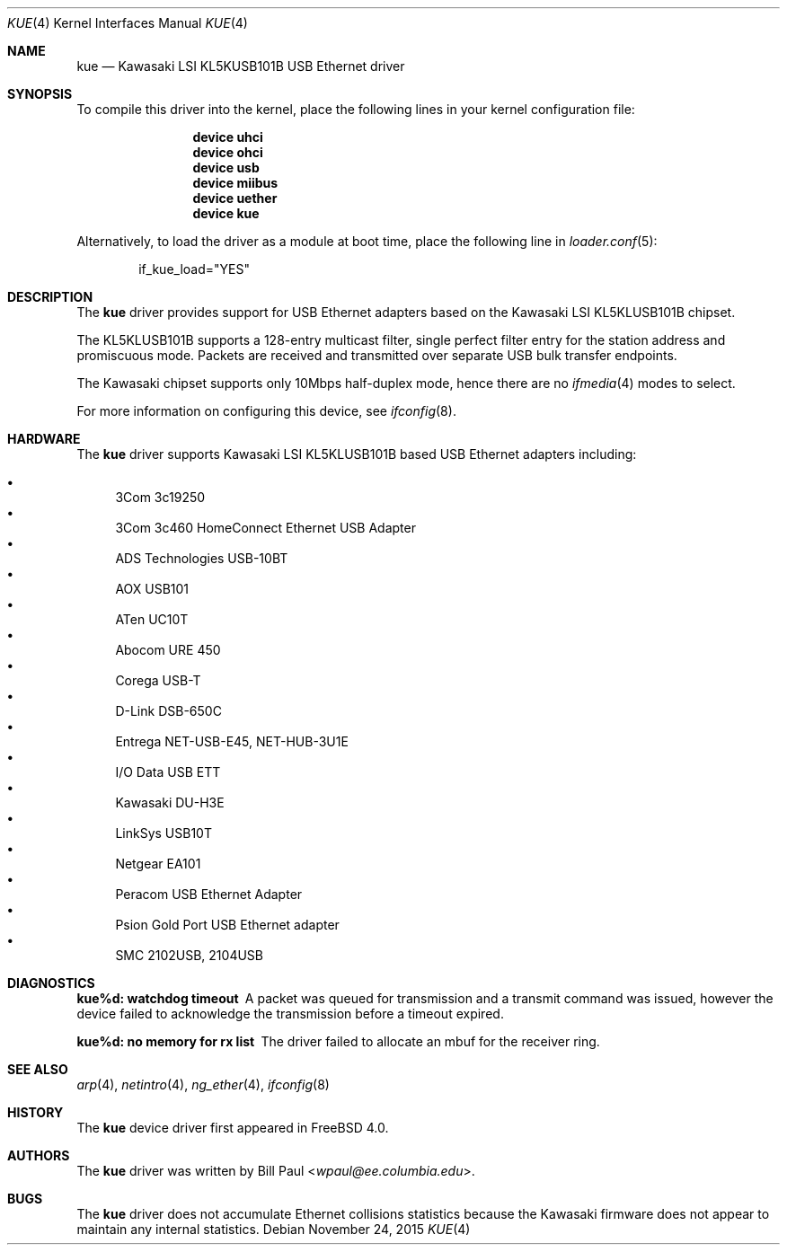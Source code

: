 .\" Copyright (c) 1997, 1998, 1999, 2000
.\"	Bill Paul <wpaul@ee.columbia.edu>. All rights reserved.
.\"
.\" Redistribution and use in source and binary forms, with or without
.\" modification, are permitted provided that the following conditions
.\" are met:
.\" 1. Redistributions of source code must retain the above copyright
.\"    notice, this list of conditions and the following disclaimer.
.\" 2. Redistributions in binary form must reproduce the above copyright
.\"    notice, this list of conditions and the following disclaimer in the
.\"    documentation and/or other materials provided with the distribution.
.\" 3. All advertising materials mentioning features or use of this software
.\"    must display the following acknowledgement:
.\"	This product includes software developed by Bill Paul.
.\" 4. Neither the name of the author nor the names of any co-contributors
.\"    may be used to endorse or promote products derived from this software
.\"   without specific prior written permission.
.\"
.\" THIS SOFTWARE IS PROVIDED BY Bill Paul AND CONTRIBUTORS ``AS IS'' AND
.\" ANY EXPRESS OR IMPLIED WARRANTIES, INCLUDING, BUT NOT LIMITED TO, THE
.\" IMPLIED WARRANTIES OF MERCHANTABILITY AND FITNESS FOR A PARTICULAR PURPOSE
.\" ARE DISCLAIMED.  IN NO EVENT SHALL Bill Paul OR THE VOICES IN HIS HEAD
.\" BE LIABLE FOR ANY DIRECT, INDIRECT, INCIDENTAL, SPECIAL, EXEMPLARY, OR
.\" CONSEQUENTIAL DAMAGES (INCLUDING, BUT NOT LIMITED TO, PROCUREMENT OF
.\" SUBSTITUTE GOODS OR SERVICES; LOSS OF USE, DATA, OR PROFITS; OR BUSINESS
.\" INTERRUPTION) HOWEVER CAUSED AND ON ANY THEORY OF LIABILITY, WHETHER IN
.\" CONTRACT, STRICT LIABILITY, OR TORT (INCLUDING NEGLIGENCE OR OTHERWISE)
.\" ARISING IN ANY WAY OUT OF THE USE OF THIS SOFTWARE, EVEN IF ADVISED OF
.\" THE POSSIBILITY OF SUCH DAMAGE.
.\"
.\" $FreeBSD: releng/12.0/share/man/man4/kue.4 291238 2015-11-24 08:34:48Z kevlo $
.\"
.Dd November 24, 2015
.Dt KUE 4
.Os
.Sh NAME
.Nm kue
.Nd "Kawasaki LSI KL5KUSB101B USB Ethernet driver"
.Sh SYNOPSIS
To compile this driver into the kernel,
place the following lines in your
kernel configuration file:
.Bd -ragged -offset indent
.Cd "device uhci"
.Cd "device ohci"
.Cd "device usb"
.Cd "device miibus"
.Cd "device uether"
.Cd "device kue"
.Ed
.Pp
Alternatively, to load the driver as a
module at boot time, place the following line in
.Xr loader.conf 5 :
.Bd -literal -offset indent
if_kue_load="YES"
.Ed
.Sh DESCRIPTION
The
.Nm
driver provides support for USB Ethernet adapters based on the Kawasaki
LSI KL5KLUSB101B chipset.
.Pp
The KL5KLUSB101B supports a 128-entry multicast filter, single perfect
filter entry for the station address and promiscuous mode.
Packets are
received and transmitted over separate USB bulk transfer endpoints.
.Pp
The Kawasaki chipset supports only 10Mbps half-duplex mode, hence there
are no
.Xr ifmedia 4
modes to select.
.Pp
For more information on configuring this device, see
.Xr ifconfig 8 .
.Sh HARDWARE
The
.Nm
driver supports Kawasaki LSI KL5KLUSB101B based USB Ethernet
adapters including:
.Pp
.Bl -bullet -compact
.It
3Com 3c19250
.It
3Com 3c460 HomeConnect Ethernet USB Adapter
.It
ADS Technologies USB-10BT
.It
AOX USB101
.It
ATen UC10T
.It
Abocom URE 450
.It
Corega USB-T
.It
D-Link DSB-650C
.It
Entrega NET-USB-E45, NET-HUB-3U1E
.It
I/O Data USB ETT
.It
Kawasaki DU-H3E
.It
LinkSys USB10T
.It
Netgear EA101
.It
Peracom USB Ethernet Adapter
.It
Psion Gold Port USB Ethernet adapter
.It
SMC 2102USB, 2104USB
.El
.Sh DIAGNOSTICS
.Bl -diag
.It "kue%d: watchdog timeout"
A packet was queued for transmission and a transmit command was
issued, however the device failed to acknowledge the transmission
before a timeout expired.
.It "kue%d: no memory for rx list"
The driver failed to allocate an mbuf for the receiver ring.
.El
.Sh SEE ALSO
.Xr arp 4 ,
.Xr netintro 4 ,
.Xr ng_ether 4 ,
.Xr ifconfig 8
.Sh HISTORY
The
.Nm
device driver first appeared in
.Fx 4.0 .
.Sh AUTHORS
The
.Nm
driver was written by
.An Bill Paul Aq Mt wpaul@ee.columbia.edu .
.Sh BUGS
The
.Nm
driver does not accumulate Ethernet collisions statistics because the
Kawasaki firmware does not appear to maintain any internal statistics.

